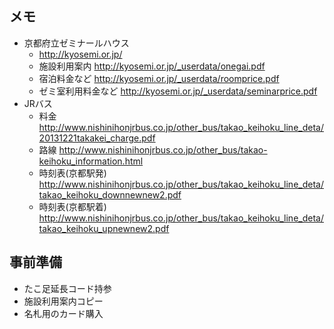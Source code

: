 ** メモ
- 京都府立ゼミナールハウス
  - http://kyosemi.or.jp/
  - 施設利用案内 http://kyosemi.or.jp/_userdata/onegai.pdf
  - 宿泊料金など http://kyosemi.or.jp/_userdata/roomprice.pdf
  - ゼミ室利用料金など http://kyosemi.or.jp/_userdata/seminarprice.pdf
- JRバス
  - 料金 http://www.nishinihonjrbus.co.jp/other_bus/takao_keihoku_line_deta/20131221takakei_charge.pdf
  - 路線 http://www.nishinihonjrbus.co.jp/other_bus/takao-keihoku_information.html
  - 時刻表(京都駅発) http://www.nishinihonjrbus.co.jp/other_bus/takao_keihoku_line_deta/takao_keihoku_downnewnew2.pdf
  - 時刻表(京都駅着) http://www.nishinihonjrbus.co.jp/other_bus/takao_keihoku_line_deta/takao_keihoku_upnewnew2.pdf

** 事前準備
- たこ足延長コード持参
- 施設利用案内コピー
- 名札用のカード購入
